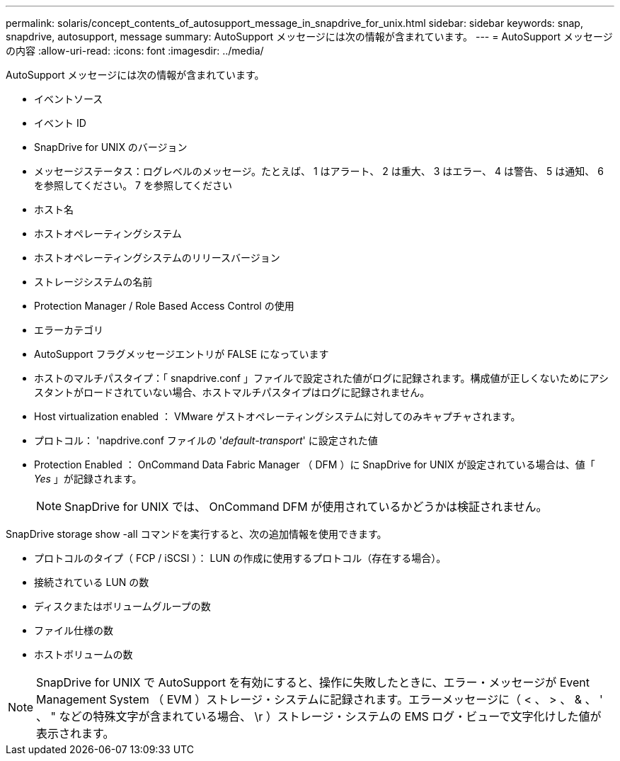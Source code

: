 ---
permalink: solaris/concept_contents_of_autosupport_message_in_snapdrive_for_unix.html 
sidebar: sidebar 
keywords: snap, snapdrive, autosupport, message 
summary: AutoSupport メッセージには次の情報が含まれています。 
---
= AutoSupport メッセージの内容
:allow-uri-read: 
:icons: font
:imagesdir: ../media/


[role="lead"]
AutoSupport メッセージには次の情報が含まれています。

* イベントソース
* イベント ID
* SnapDrive for UNIX のバージョン
* メッセージステータス：ログレベルのメッセージ。たとえば、 1 はアラート、 2 は重大、 3 はエラー、 4 は警告、 5 は通知、 6 を参照してください。 7 を参照してください
* ホスト名
* ホストオペレーティングシステム
* ホストオペレーティングシステムのリリースバージョン
* ストレージシステムの名前
* Protection Manager / Role Based Access Control の使用
* エラーカテゴリ
* AutoSupport フラグメッセージエントリが FALSE になっています
* ホストのマルチパスタイプ：「 snapdrive.conf 」ファイルで設定された値がログに記録されます。構成値が正しくないためにアシスタントがロードされていない場合、ホストマルチパスタイプはログに記録されません。
* Host virtualization enabled ： VMware ゲストオペレーティングシステムに対してのみキャプチャされます。
* プロトコル： 'napdrive.conf ファイルの '_default-transport_' に設定された値
* Protection Enabled ： OnCommand Data Fabric Manager （ DFM ）に SnapDrive for UNIX が設定されている場合は、値「 _Yes_ 」が記録されます。
+

NOTE: SnapDrive for UNIX では、 OnCommand DFM が使用されているかどうかは検証されません。



SnapDrive storage show -all コマンドを実行すると、次の追加情報を使用できます。

* プロトコルのタイプ（ FCP / iSCSI ）： LUN の作成に使用するプロトコル（存在する場合）。
* 接続されている LUN の数
* ディスクまたはボリュームグループの数
* ファイル仕様の数
* ホストボリュームの数



NOTE: SnapDrive for UNIX で AutoSupport を有効にすると、操作に失敗したときに、エラー・メッセージが Event Management System （ EVM ）ストレージ・システムに記録されます。エラーメッセージに（ < 、 > 、 & 、 ' 、 " などの特殊文字が含まれている場合、 \r ）ストレージ・システムの EMS ログ・ビューで文字化けした値が表示されます。

